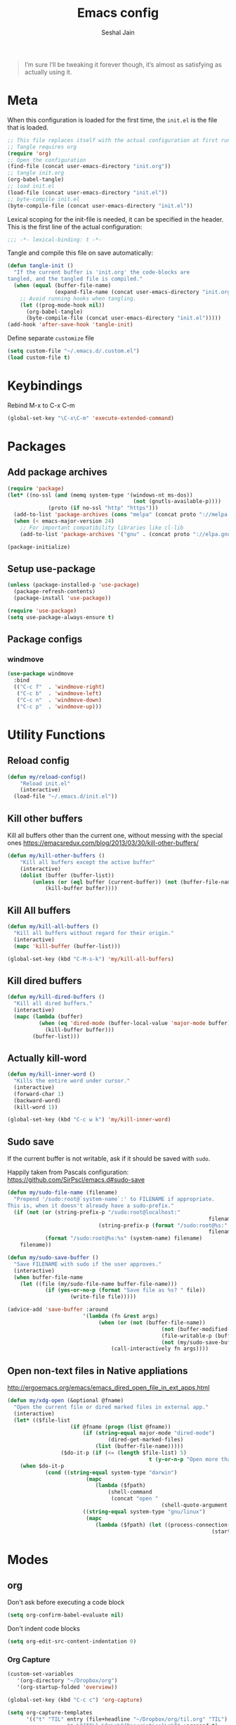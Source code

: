 #+TITLE: Emacs config
#+AUTHOR: Seshal Jain
#+BABEL: :cache yes
#+PROPERTY: header-args :tangle yes :results silent
#+STARTUP: overview

#+BEGIN_QUOTE
I’m sure I’ll be tweaking it forever though, it’s almost as satisfying
as actually using it.
#+END_QUOTE

* Meta
When this configuration is loaded for the first time, the =init.el= is
the file that is loaded.
#+BEGIN_SRC emacs-lisp :tangle no
;; This file replaces itself with the actual configuration at first run.
;; Tangle requires org
(require 'org)
;; Open the configuration
(find-file (concat user-emacs-directory "init.org"))
;; tangle init.org
(org-babel-tangle)
;; load init.el
(load-file (concat user-emacs-directory "init.el"))
;; byte-compile init.el
(byte-compile-file (concat user-emacs-directory "init.el"))
#+END_SRC

Lexical scoping for the init-file is needed, it can be specified in
the header.
This is the first line of the actual configuration:
#+BEGIN_SRC emacs-lisp
;;; -*- lexical-binding: t -*-
#+END_SRC

Tangle and compile this file on save automatically:
#+BEGIN_SRC emacs-lisp
(defun tangle-init ()
  "If the current buffer is 'init.org' the code-blocks are
tangled, and the tangled file is compiled."
  (when (equal (buffer-file-name)
               (expand-file-name (concat user-emacs-directory "init.org")))
    ;; Avoid running hooks when tangling.
    (let ((prog-mode-hook nil))
      (org-babel-tangle)
      (byte-compile-file (concat user-emacs-directory "init.el")))))
(add-hook 'after-save-hook 'tangle-init)
#+END_SRC

Define separate =customize= file
#+BEGIN_SRC emacs-lisp
  (setq custom-file "~/.emacs.d/.custom.el")
  (load custom-file t)
#+END_SRC

* Keybindings
Rebind M-x to C-x C-m
#+BEGIN_SRC emacs-lisp
  (global-set-key "\C-x\C-m" 'execute-extended-command)
#+END_SRC

* Packages
** Add package archives
#+BEGIN_SRC emacs-lisp
(require 'package)
(let* ((no-ssl (and (memq system-type '(windows-nt ms-dos))
										(not (gnutls-available-p))))
			 (proto (if no-ssl "http" "https")))
  (add-to-list 'package-archives (cons "melpa" (concat proto "://melpa.org/packages/")) t)
  (when (< emacs-major-version 24)
    ;; For important compatibility libraries like cl-lib
    (add-to-list 'package-archives '("gnu" . (concat proto "://elpa.gnu.org/packages/")))))

(package-initialize)
#+END_SRC

** Setup use-package
#+BEGIN_SRC emacs-lisp
(unless (package-installed-p 'use-package)
  (package-refresh-contents)
  (package-install 'use-package))

(require 'use-package)
(setq use-package-always-ensure t)
#+END_SRC

** Package configs
*** windmove
#+BEGIN_SRC emacs-lisp
(use-package windmove
  :bind
  (("C-c f"  . 'windmove-right)
   ("C-c b"  . 'windmove-left)
   ("C-c n"  . 'windmove-down)
   ("C-c p"  . 'windmove-up)))
#+END_SRC

* Utility Functions
** Reload config
#+BEGIN_SRC emacs-lisp
(defun my/reload-config()
	"Reload init.el"
	(interactive)
  (load-file "~/.emacs.d/init.el"))
#+END_SRC

** Kill other buffers
Kill all buffers other than the current one, without messing with the
special ones
[[https://emacsredux.com/blog/2013/03/30/kill-other-buffers/][https://emacsredux.com/blog/2013/03/30/kill-other-buffers/]]
#+BEGIN_SRC emacs-lisp
(defun my/kill-other-buffers ()
	"Kill all buffers except the active buffer"
	(interactive)
	(dolist (buffer (buffer-list))
		(unless (or (eql buffer (current-buffer)) (not (buffer-file-name buffer)))
			(kill-buffer buffer))))
#+END_SRC

** Kill All buffers
#+BEGIN_SRC emacs-lisp
(defun my/kill-all-buffers ()
  "Kill all buffers without regard for their origin."
  (interactive)
  (mapc 'kill-buffer (buffer-list)))

(global-set-key (kbd "C-M-s-k") 'my/kill-all-buffers)
#+END_SRC

** Kill dired buffers
#+BEGIN_SRC emacs-lisp
(defun my/kill-dired-buffers ()
  "Kill all dired buffers."
  (interactive)
  (mapc (lambda (buffer)
          (when (eq 'dired-mode (buffer-local-value 'major-mode buffer))
            (kill-buffer buffer)))
        (buffer-list)))
#+END_SRC

** Actually kill-word
#+BEGIN_SRC emacs-lisp
(defun my/kill-inner-word ()
  "Kills the entire word under cursor."
  (interactive)
  (forward-char 1)
  (backward-word)
  (kill-word 1))

(global-set-key (kbd "C-c w k") 'my/kill-inner-word)
#+END_SRC

** Sudo save
If the current buffer is not writable, ask if it should be saved with
=sudo=.

Happily taken from Pascals configuration:
https://github.com/SirPscl/emacs.d#sudo-save

#+BEGIN_SRC emacs-lisp
(defun my/sudo-file-name (filename)
  "Prepend '/sudo:root@`system-name`:' to FILENAME if appropriate.
This is, when it doesn't already have a sudo-prefix."
  (if (not (or (string-prefix-p "/sudo:root@localhost:"
																filename)
							 (string-prefix-p (format "/sudo:root@%s:" (system-name))
																filename)))
			(format "/sudo:root@%s:%s" (system-name) filename)
    filename))

(defun my/sudo-save-buffer ()
  "Save FILENAME with sudo if the user approves."
  (interactive)
  (when buffer-file-name
    (let ((file (my/sudo-file-name buffer-file-name)))
			(if (yes-or-no-p (format "Save file as %s? " file))
					(write-file file)))))

(advice-add 'save-buffer :around
						'(lambda (fn &rest args)
							 (when (or (not (buffer-file-name))
												 (not (buffer-modified-p))
												 (file-writable-p (buffer-file-name))
												 (not (my/sudo-save-buffer)))
								 (call-interactively fn args))))
#+END_SRC

** Open non-text files in Native appliations
http://ergoemacs.org/emacs/emacs_dired_open_file_in_ext_apps.html
#+BEGIN_SRC emacs-lisp
(defun my/xdg-open (&optional @fname)
  "Open the current file or dired marked files in external app."
  (interactive)
  (let* (($file-list
					(if @fname (progn (list @fname))
						(if (string-equal major-mode "dired-mode")
								(dired-get-marked-files)
							(list (buffer-file-name)))))
				 ($do-it-p (if (<= (length $file-list) 5)
											 t (y-or-n-p "Open more than 5 files? "))))
    (when $do-it-p
			(cond ((string-equal system-type "darwin")
						 (mapc
							(lambda ($fpath)
								(shell-command
								 (concat "open "
												 (shell-quote-argument $fpath))))  $file-list))
						((string-equal system-type "gnu/linux")
						 (mapc
							(lambda ($fpath) (let ((process-connection-type nil))
																 (start-process "" nil "xdg-open" $fpath))) $file-list))))))
#+END_SRC

* Modes
** org
 Don't ask before executing a code block
 #+BEGIN_SRC emacs-lisp
 (setq org-confirm-babel-evaluate nil)
 #+END_SRC

 Don't indent code blocks
 #+BEGIN_SRC emacs-lisp
 (setq org-edit-src-content-indentation 0)
 #+END_SRC

*** Org Capture
 #+BEGIN_SRC emacs-lisp
 (custom-set-variables
	'(org-directory "~/Dropbox/org")
	'(org-startup-folded 'overview))

 (global-set-key (kbd "C-c c") 'org-capture)

 (setq org-capture-templates
       '(("t" "TIL" entry (file+headline "~/Dropbox/org/til.org" "TIL")
					"* %^{TIL} %^g\n%^{Description}\n%T" :prepend t)
				 ("l" "Link" entry (file+headline "~/Dropbox/org/links.org" "Links")
					"* %? %^L %^g\n%T" :prepend t)
         ("k" "Keybinding" entry (file "~/Dropbox/org/learn-keybindings.org")
					"* =%^{Keybinding}= %^g\n%^{Description}")))

 (defadvice org-capture-finalize
		 (after delete-capture-frame activate)
	 "Advise capture-finalize to close the frame"
   (if (equal "capture" (frame-parameter nil 'name))
       (delete-frame)))

 (defadvice org-capture-destroy
     (after delete-capture-frame activate)
   "Advise capture-destroy to close the frame"
   (if (equal "capture" (frame-parameter nil 'name))
       (delete-frame)))
 #+END_SRC

*** Org Structure Templates
 Modify =<s= to insert "emacs-lisp" by default
 [[https://nicholasvanhorn.com/posts/org-structure-completion.html][https://nicholasvanhorn.com/posts/org-structure-completion.html]]
 #+BEGIN_SRC emacs-lisp
 (eval-after-load 'org
   '(progn (add-to-list 'org-structure-template-alist
												'("s" "#+BEGIN_SRC emacs-lisp\n?\n#+END_SRC" ""))))
 #+END_SRC

** dired

Ability to use =a= to visit a new directory or file in =dired= instead
of using =RET=. =RET= works just fine, but it will create a new buffer
for /every/ interaction whereas =a= reuses the current buffer.

#+BEGIN_SRC emacs-lisp
(put 'dired-find-alternate-file 'disabled nil)
#+END_SRC

Human readable units
#+BEGIN_SRC emacs-lisp
(setq-default dired-listing-switches "-alh")
#+END_SRC

Open in new frame
#+BEGIN_SRC emacs-lisp
(defun my/dired-find-file-other-frame ()
  "In Dired, visit this file or directory in another window."
  (interactive)
  (find-file-other-frame (dired-get-file-for-visit)))

(eval-after-load "dired"
  '(define-key dired-mode-map (kbd "C-c C-o") 'my/dired-find-file-other-frame))
#+END_SRC

* Preferences
** UX
*** Get environment variables from shell
Set $MANPATH, $PATH and exec-path from shell even when started from
GUI helpers like =dmenu= or =Spotlight=
#+BEGIN_SRC emacs-lisp
(unless (package-installed-p 'exec-path-from-shell)
	(package-refresh-contents)
	(package-install 'exec-path-from-shell))

;; Safeguard, so this only runs on Linux (or MacOS)
(when (memq window-system '(mac ns x))
  (exec-path-from-shell-initialize))
#+END_SRC

*** Increase GC Threshold
Allow 20MB (instead of 0.76MB) before calling GC
#+BEGIN_SRC emacs-lisp
(setq gc-cons-threshold 20000000)
#+END_SRC

*** Ask =y/n= instead of =yes/no=
#+BEGIN_SRC emacs-lisp
  (fset 'yes-or-no-p 'y-or-n-p)
#+END_SRC

*** Auto revert files on change
#+BEGIN_SRC emacs-lisp
(global-auto-revert-mode t)
#+END_SRC

*** Shell
**** Use bash by default
#+BEGIN_SRC emacs-lisp
  (defvar my-term-shell "/bin/bash")
  (defadvice ansi-term (before force-bash)
    (interactive (list my-term-shell)))
  (ad-activate 'ansi-term)
#+END_SRC

*** Open last buffer on split
Split functions which open the previous buffer in the new window
instead of showing the current buffer twice.
[[https://alandmoore.com/blog/2013/05/01/better-window-splitting-in-emacs/][https://alandmoore.com/blog/2013/05/01/better-window-splitting-in-emacs/]]

#+BEGIN_SRC emacs-lisp
(defun my/vsplit-last-buffer ()
	"Split frame vertically and open previous buffer in other window"
  (interactive)
  (split-window-vertically)
  (other-window 1 nil)
  (switch-to-next-buffer))

(defun my/hsplit-last-buffer ()
	"Split frame horizontally and open previous buffer in other
window"
  (interactive)
  (split-window-horizontally)
  (other-window 1 nil)
  (switch-to-next-buffer))
#+END_SRC

A function to open the previous buffer in a new frame.
#+BEGIN_SRC emacs-lisp
(defun my/open-last-buffer ()
	"Open previous buffer in new frame"
  (interactive)
  (switch-to-buffer-other-frame (other-buffer)))
#+END_SRC

Change default split keybindings
#+BEGIN_SRC emacs-lisp
(global-set-key (kbd "C-x 2") 'my/vsplit-last-buffer)
(global-set-key (kbd "C-x 3") 'my/hsplit-last-buffer)
#+END_SRC

** UI
*** Encoding
utf-8 encoding for all files, resolves =\u...= in terminal
#+BEGIN_SRC emacs-lisp
(prefer-coding-system       'utf-8)
(set-terminal-coding-system 'utf-8)
(set-keyboard-coding-system 'utf-8)
(when (display-graphic-p)
  (setq x-select-request-type '(UTF8_STRING COMPOUND_TEXT TEXT STRING)))
#+END_SRC

*** Startup
#+BEGIN_SRC emacs-lisp
(add-to-list 'default-frame-alist '(fullscreen . maximized))
(setq inhibit-startup-message t)
(setq initial-major-mode 'org-mode)
(setq initial-scratch-message "<s")
#+END_SRC

*** Theme
Dracula
#+BEGIN_SRC emacs-lisp :tangle:no
(use-package dracula-theme
	:config (load-theme 'dracula))
#+END_SRC

*** Font
Victor Mono, Inter
#+BEGIN_SRC emacs-lisp
(add-to-list 'default-frame-alist '(font . "Victor Mono 14"))
(set-face-font 'variable-pitch "Inter")
#+END_SRC

*** Scrolling
Nicer scrolling behaviour [[https://zeekat.nl/articles/making-emacs-work-for-me.html][https://zeekat.nl/articles/making-emacs-work-for-me.html]]
#+BEGIN_SRC emacs-lisp
(setq scroll-margin 10
scroll-step 1
scroll-conservatively 100
scroll-preserve-screen-position 1)

(setq mouse-wheel-follow-mouse 't)
(setq mouse-wheel-scroll-amount '(1 ((shift) . 1)))
#+END_SRC

*** UI Elements
#+BEGIN_SRC emacs-lisp
(scroll-bar-mode -1)
;; (menu-bar-mode -1)
(tool-bar-mode -1)
#+END_SRC

**** Show keystrokes immediately in the =echo= area
#+BEGIN_SRC emacs-lisp
(setq echo-keystrokes 0.1)
#+END_SRC
** Text Editing

*** Always highlight parentheses
#+BEGIN_SRC emacs-lisp
(show-paren-mode 1)
#+END_SRC

*** Autocomplete brackets
#+BEGIN_SRC emacs-lisp
(electric-pair-mode 1)
#+END_SRC

*** Autosave in =/tmp=
#+BEGIN_SRC emacs-lisp
(setq make-backup-files nil)

(setq backup-directory-alist
			`((".*" . ,temporary-file-directory)))
(setq auto-save-file-name-transforms
			`((".*" ,temporary-file-directory t)))
#+END_SRC

*** Single space after sentences
#+BEGIN_SRC
(setq sentence-end-double-space nil)
#+END_SRC

*** Enable narrow-to-region
#+BEGIN_SRC emacs-lisp
(put 'narrow-to-region 'disabled nil)
#+END_SRC

*** Indentation
Set tab width to 2 spaces
#+BEGIN_SRC emacs-lisp
(setq-default tab-width 2
							intent-tabs-mode nil)

;;(setq js-indent-level 2)

;;(setq python-indent 2)

;;(setq css-indent-offset 2)

;;(setq web-mode-markup-indent-offset 2)
#+END_SRC

*** Add a newline at end of file
#+BEGIN_SRC emacs-lisp
(setq require-final-newline t)
#+END_SRC

*** Delete trailing whitespace on save
#+BEGIN_SRC emacs-lisp
(add-hook 'write-file-hooks 'delete-trailing-whitespace)
#+END_SRC
